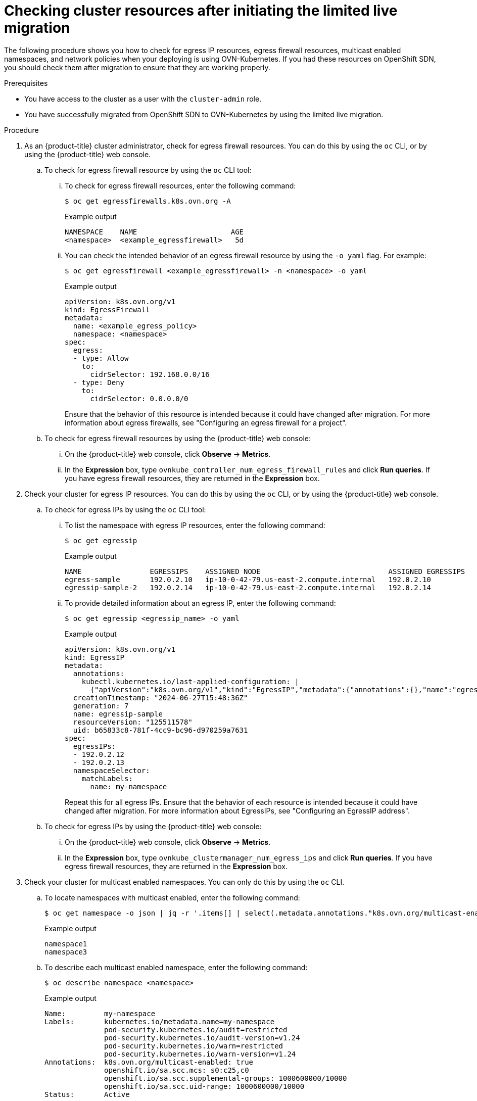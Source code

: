 // Module included in the following assemblies:
//
// * networking/ovn_kubernetes_network_provider/migrate-from-openshift-sdn.adoc

:_mod-docs-content-type: PROCEDURE
[id="checking-cluster-resources-after-initiating-limited-live-migration_{context}"]
= Checking cluster resources after initiating the limited live migration

The following procedure shows you how to check for egress IP resources, egress firewall resources, multicast enabled namespaces, and network policies when your deploying is using OVN-Kubernetes. If you had these resources on OpenShift SDN, you should check them after migration to ensure that they are working properly.

.Prerequisites

* You have access to the cluster as a user with the `cluster-admin` role.
* You have successfully migrated from OpenShift SDN to OVN-Kubernetes by using the limited live migration.

.Procedure

. As an {product-title} cluster administrator, check for egress firewall resources. You can do this by using the `oc` CLI, or by using the {product-title} web console.

.. To check for egress firewall resource by using the `oc` CLI tool:

... To check for egress firewall resources, enter the following command:
+
[source,terminal]
----
$ oc get egressfirewalls.k8s.ovn.org -A
----
+
.Example output
+
[source,terminal]
----
NAMESPACE    NAME                      AGE
<namespace>  <example_egressfirewall>   5d
----

... You can check the intended behavior of an egress firewall resource by using the `-o yaml` flag. For example:
+
[source,terminal]
----
$ oc get egressfirewall <example_egressfirewall> -n <namespace> -o yaml
----
+
.Example output
+
[source,terminal]
----
apiVersion: k8s.ovn.org/v1
kind: EgressFirewall
metadata:
  name: <example_egress_policy>
  namespace: <namespace>
spec:
  egress:
  - type: Allow
    to:
      cidrSelector: 192.168.0.0/16
  - type: Deny
    to:
      cidrSelector: 0.0.0.0/0
----
+
Ensure that the behavior of this resource is intended because it could have changed after migration. For more information about egress firewalls, see "Configuring an egress firewall for a project".

.. To check for egress firewall resources by using the {product-title} web console:

... On the {product-title} web console, click *Observe* -> *Metrics*.

... In the *Expression* box, type `ovnkube_controller_num_egress_firewall_rules` and click *Run queries*. If you have egress firewall resources, they are returned in the *Expression* box.

. Check your cluster for egress IP resources. You can do this by using the `oc` CLI, or by using the {product-title} web console.

.. To check for egress IPs by using the `oc` CLI tool:

... To list the namespace with egress IP resources, enter the following command:
+
[source,terminal]
----
$ oc get egressip
----
+
.Example output
+
[source,terminal]
----
NAME                EGRESSIPS    ASSIGNED NODE                              ASSIGNED EGRESSIPS
egress-sample       192.0.2.10   ip-10-0-42-79.us-east-2.compute.internal   192.0.2.10
egressip-sample-2   192.0.2.14   ip-10-0-42-79.us-east-2.compute.internal   192.0.2.14
----

... To provide detailed information about an egress IP, enter the following command:
+
[source,terminal]
----
$ oc get egressip <egressip_name> -o yaml
----
+
.Example output
+
[source,terminal]
----
apiVersion: k8s.ovn.org/v1
kind: EgressIP
metadata:
  annotations:
    kubectl.kubernetes.io/last-applied-configuration: |
      {"apiVersion":"k8s.ovn.org/v1","kind":"EgressIP","metadata":{"annotations":{},"name":"egressip-sample"},"spec":{"egressIPs":["192.0.2.12","192.0.2.13"],"namespaceSelector":{"matchLabels":{"name":"my-namespace"}}}}
  creationTimestamp: "2024-06-27T15:48:36Z"
  generation: 7
  name: egressip-sample
  resourceVersion: "125511578"
  uid: b65833c8-781f-4cc9-bc96-d970259a7631
spec:
  egressIPs:
  - 192.0.2.12
  - 192.0.2.13
  namespaceSelector:
    matchLabels:
      name: my-namespace
----
+
Repeat this for all egress IPs. Ensure that the behavior of each resource is intended because it could have changed after migration. For more information about EgressIPs, see "Configuring an EgressIP address".

.. To check for egress IPs by using the {product-title} web console:

... On the {product-title} web console, click *Observe* -> *Metrics*.

... In the *Expression* box, type `ovnkube_clustermanager_num_egress_ips` and click *Run queries*. If you have egress firewall resources, they are returned in the *Expression* box.

. Check your cluster for multicast enabled namespaces. You can only do this by using the `oc` CLI.

.. To locate namespaces with multicast enabled, enter the following command:
+
[source,terminal]
----
$ oc get namespace -o json | jq -r '.items[] | select(.metadata.annotations."k8s.ovn.org/multicast-enabled" == "true") | .metadata.name'
----
+
.Example output
+
[source,terminal]
----
namespace1
namespace3
----

.. To describe each multicast enabled namespace, enter the following command:
+
[source,terminal]
----
$ oc describe namespace <namespace>
----
+
.Example output
+
[source,terminal]
----
Name:         my-namespace
Labels:       kubernetes.io/metadata.name=my-namespace
              pod-security.kubernetes.io/audit=restricted
              pod-security.kubernetes.io/audit-version=v1.24
              pod-security.kubernetes.io/warn=restricted
              pod-security.kubernetes.io/warn-version=v1.24
Annotations:  k8s.ovn.org/multicast-enabled: true
              openshift.io/sa.scc.mcs: s0:c25,c0
              openshift.io/sa.scc.supplemental-groups: 1000600000/10000
              openshift.io/sa.scc.uid-range: 1000600000/10000
Status:       Active
----
+
Ensure that multicast functionality is correctly configured and working as expected in each namespace. For more information, see "Enabling multicast for a project".

. Check your cluster's network policies. You can only do this by using the `oc` CLI.

.. To obtain information about network policies within a namespace, enter the following command:
+
[source,terminal]
----
$ oc get networkpolicy -n <namespace>
----
+
.Example output
+
[source,terminal]
----
NAME              POD-SELECTOR   AGE
allow-multicast   app=my-app     11m
----

.. To provide detailed information about the network policy, enter the following command:
+
[source,terminal]
----
$ oc describe networkpolicy allow-multicast -n <namespace>
----
+
.Example output
+
[source,terminal]
----
Name:         allow-multicast
Namespace:    my-namespace
Created on:   2024-07-24 14:55:03 -0400 EDT
Labels:       <none>
Annotations:  <none>
Spec:
  PodSelector:     app=my-app
  Allowing ingress traffic:
    To Port: <any> (traffic allowed to all ports)
    From:
      IPBlock:
        CIDR: 224.0.0.0/4
        Except: 
  Allowing egress traffic:
    To Port: <any> (traffic allowed to all ports)
    To:
      IPBlock:
        CIDR: 224.0.0.0/4
        Except: 
  Policy Types: Ingress, Egress
----
+
Ensure that the behavior of the network policy is as intended. Optimization for network policies differ between SDN and OVN-K, so users might need to adjust their policies to achieve optimal performance for different CNIs. For more information, see "About network policy".